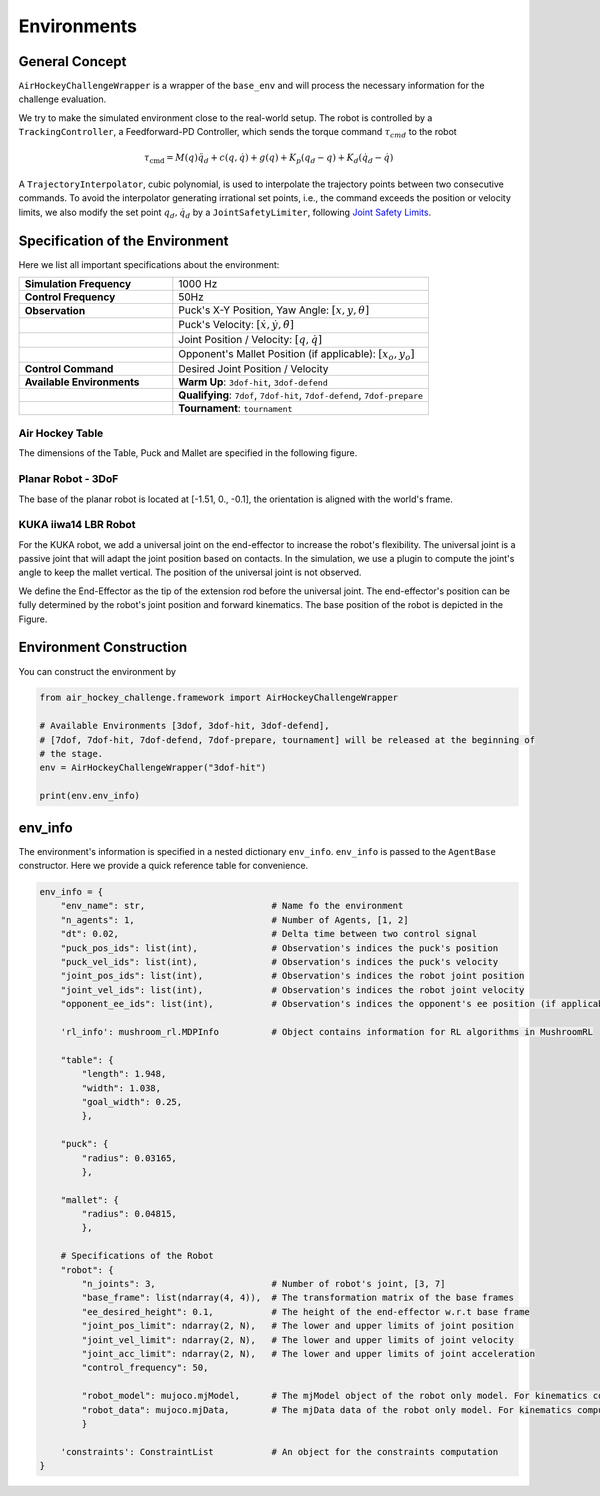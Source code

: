 .. _environments:

Environments
============

General Concept
---------------

``AirHockeyChallengeWrapper`` is a wrapper of the ``base_env`` and will process the
necessary information for the challenge evaluation.


We try to make the simulated environment close to the real-world setup. The robot is
controlled by a ``TrackingController``, a Feedforward-PD Controller, which sends the
torque command :math:`\tau_{cmd}` to the robot

.. math::

    \tau _{\mathrm{cmd}} = M(q)\ddot{q}_{d} + c(q, \dot{q}) + g(q) + K_p( q_{d} - q) + K_d
    (\dot{q}_{d} - \dot{q})

A ``TrajectoryInterpolator``, cubic polynomial, is used to interpolate the trajectory
points between two consecutive commands. To avoid the interpolator generating irrational
set points, i.e., the command exceeds the position or velocity limits, we also modify the
set point :math:`q_d, \dot{q}_d` by a ``JointSafetyLimiter``, following
`Joint Safety Limits <http://wiki.ros.org/pr2_controller_manager/safety_limits>`_.

.. image:: ../assets/control_paradigm.png
  :width: 100%

Specification of the Environment
--------------------------------

Here we list all important specifications about the environment:

.. list-table::
   :widths: 30 50
   :header-rows: 0

   * - **Simulation Frequency**
     - 1000 Hz
   * - **Control Frequency**
     - 50Hz
   * - **Observation**
     - Puck's X-Y Position, Yaw Angle: :math:`[x, y, \theta]`
   * -
     - Puck's Velocity: :math:`[\dot{x}, \dot{y}, \dot{\theta}]`
   * -
     - Joint Position / Velocity: :math:`[q, \dot{q}]`
   * -
     - Opponent's Mallet Position (if applicable): :math:`[x_o, y_o]`
   * - **Control Command**
     - Desired Joint Position / Velocity
   * - **Available Environments**
     - **Warm Up**: ``3dof-hit``, ``3dof-defend``
   * -
     - **Qualifying**: ``7dof``, ``7dof-hit``, ``7dof-defend``, ``7dof-prepare``
   * -
     - **Tournament**: ``tournament``

Air Hockey Table
~~~~~~~~~~~~~~~~

The dimensions of the Table, Puck and Mallet are specified in the following figure.

.. image:: ../assets/air_hockey_table.png
  :width: 80%

Planar Robot - 3DoF
~~~~~~~~~~~~~~~~~~~

The base of the planar robot is located at [-1.51, 0., -0.1], the orientation is
aligned with the world's frame.

.. image:: ../assets/3dof_planar_env.png
  :width: 80%

KUKA iiwa14 LBR Robot
~~~~~~~~~~~~~~~~~~~~~

For the KUKA robot, we add a universal joint on the end-effector to increase the
robot's flexibility. The universal joint is a passive joint that will adapt the
joint position based on contacts. In the simulation, we use a plugin to compute the
joint's angle to keep the mallet vertical. The position of the universal joint
is not observed.

We define the End-Effector as the tip of the extension rod before the universal
joint. The end-effector's position can be fully determined by the robot's
joint position and forward kinematics. The base position of the robot is depicted in the
Figure.

.. image:: ../assets/kuka_env.png
  :width: 80%

Environment Construction
------------------------

You can construct the environment by

.. code-block:: python

    from air_hockey_challenge.framework import AirHockeyChallengeWrapper

    # Available Environments [3dof, 3dof-hit, 3dof-defend],
    # [7dof, 7dof-hit, 7dof-defend, 7dof-prepare, tournament] will be released at the beginning of
    # the stage.
    env = AirHockeyChallengeWrapper("3dof-hit")

    print(env.env_info)


.. _env_info:

env_info
--------

The environment's information is specified in a nested dictionary ``env_info``. ``env_info``
is passed to the ``AgentBase`` constructor. Here we provide a quick reference table for
convenience.

.. code-block:: python

    env_info = {
        "env_name": str,                        # Name fo the environment
        "n_agents": 1,                          # Number of Agents, [1, 2]
        "dt": 0.02,                             # Delta time between two control signal
        "puck_pos_ids": list(int),              # Observation's indices the puck's position
        "puck_vel_ids": list(int),              # Observation's indices the puck's velocity
        "joint_pos_ids": list(int),             # Observation's indices the robot joint position
        "joint_vel_ids": list(int),             # Observation's indices the robot joint velocity
        "opponent_ee_ids": list(int),           # Observation's indices the opponent's ee position (if applicable)

        'rl_info': mushroom_rl.MDPInfo          # Object contains information for RL algorithms in MushroomRL

        "table": {
            "length": 1.948,
            "width": 1.038,
            "goal_width": 0.25,
            },

        "puck": {
            "radius": 0.03165,
            },

        "mallet": {
            "radius": 0.04815,
            },

        # Specifications of the Robot
        "robot": {
            "n_joints": 3,                      # Number of robot's joint, [3, 7]
            "base_frame": list(ndarray(4, 4)),  # The transformation matrix of the base frames
            "ee_desired_height": 0.1,           # The height of the end-effector w.r.t base frame
            "joint_pos_limit": ndarray(2, N),   # The lower and upper limits of joint position
            "joint_vel_limit": ndarray(2, N),   # The lower and upper limits of joint velocity
            "joint_acc_limit": ndarray(2, N),   # The lower and upper limits of joint acceleration
            "control_frequency": 50,

            "robot_model": mujoco.mjModel,      # The mjModel object of the robot only model. For kinematics computation
            "robot_data": mujoco.mjData,        # The mjData data of the robot only model. For kinematics computation
            }

        'constraints': ConstraintList           # An object for the constraints computation
    }